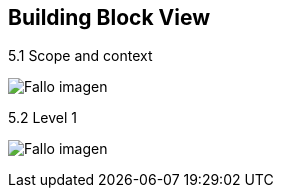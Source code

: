 [[section-building-block-view]]


== Building Block View

[role="arc42help"]
****

.5.1 Scope and context
:imagesdir: images/
image:05_scopeAndContext.PNG["Fallo imagen"]

.5.2 Level 1
:imagesdir: images/
image:05_level1.PNG["Fallo imagen"]

****
